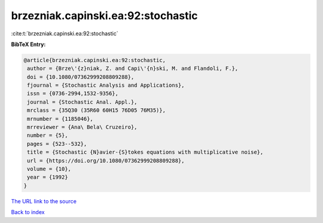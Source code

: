 brzezniak.capinski.ea:92:stochastic
===================================

:cite:t:`brzezniak.capinski.ea:92:stochastic`

**BibTeX Entry:**

.. code-block:: bibtex

   @article{brzezniak.capinski.ea:92:stochastic,
    author = {Brze\'{z}niak, Z. and Capi\'{n}ski, M. and Flandoli, F.},
    doi = {10.1080/07362999208809288},
    fjournal = {Stochastic Analysis and Applications},
    issn = {0736-2994,1532-9356},
    journal = {Stochastic Anal. Appl.},
    mrclass = {35Q30 (35R60 60H15 76D05 76M35)},
    mrnumber = {1185046},
    mrreviewer = {Ana\ Bela\ Cruzeiro},
    number = {5},
    pages = {523--532},
    title = {Stochastic {N}avier-{S}tokes equations with multiplicative noise},
    url = {https://doi.org/10.1080/07362999208809288},
    volume = {10},
    year = {1992}
   }
`The URL link to the source <ttps://doi.org/10.1080/07362999208809288}>`_


`Back to index <../By-Cite-Keys.html>`_

